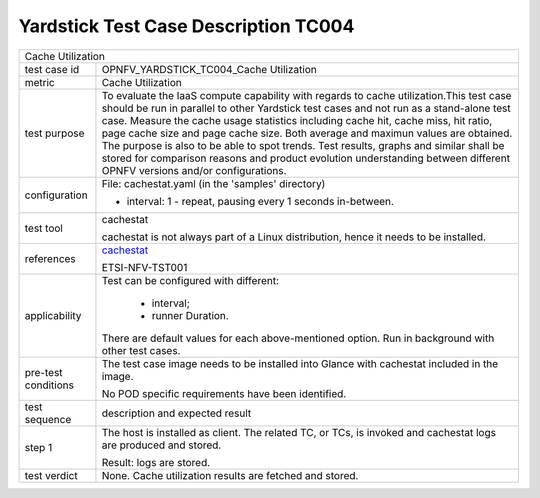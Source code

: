 .. This work is licensed under a Creative Commons Attribution 4.0 International
.. License.
.. http://creativecommons.org/licenses/by/4.0
.. (c) OPNFV, Huawei Technologies Co.,Ltd and others.

*************************************
Yardstick Test Case Description TC004
*************************************

.. _cachestat: https://github.com/brendangregg/perf-tools/tree/master/fs

+-----------------------------------------------------------------------------+
|Cache Utilization                                                            |
|                                                                             |
+--------------+--------------------------------------------------------------+
|test case id  | OPNFV_YARDSTICK_TC004_Cache Utilization                      |
|              |                                                              |
+--------------+--------------------------------------------------------------+
|metric        | Cache Utilization                                            |
|              |                                                              |
+--------------+--------------------------------------------------------------+
|test purpose  | To evaluate the IaaS compute capability with regards to      |
|              | cache utilization.This test case should be run in parallel   |
|              | to other Yardstick test cases and not run as a stand-alone   |
|              | test case.                                                   |
|              | Measure the cache usage statistics including cache hit,      |
|              | cache miss, hit ratio, page cache size and page cache size.  |
|              | Both average and maximun values are obtained.                |
|              | The purpose is also to be able to spot trends.               |
|              | Test results, graphs and similar shall be stored for         |
|              | comparison reasons and product evolution understanding       |
|              | between different OPNFV versions and/or configurations.      |
|              |                                                              |
+--------------+--------------------------------------------------------------+
|configuration | File: cachestat.yaml (in the 'samples' directory)            |
|              |                                                              |
|              | * interval: 1 - repeat, pausing every 1 seconds in-between.  |
|              |                                                              |
+--------------+--------------------------------------------------------------+
|test tool     | cachestat                                                    |
|              |                                                              |
|              | cachestat is not always part of a Linux distribution, hence  |
|              | it needs to be installed.                                    |
|              |                                                              |
+--------------+--------------------------------------------------------------+
|references    | cachestat_                                                   |
|              |                                                              |
|              | ETSI-NFV-TST001                                              |
|              |                                                              |
+--------------+--------------------------------------------------------------+
|applicability | Test can be configured with different:                       |
|              |                                                              |
|              |  * interval;                                                 |
|              |  * runner Duration.                                          |
|              |                                                              |
|              | There are default values for each above-mentioned option.    |
|              | Run in background with other test cases.                     |
|              |                                                              |
+--------------+--------------------------------------------------------------+
|pre-test      | The test case image needs to be installed into Glance        |
|conditions    | with cachestat included in the image.                        |
|              |                                                              |
|              | No POD specific requirements have been identified.           |
|              |                                                              |
+--------------+--------------------------------------------------------------+
|test sequence | description and expected result                              |
|              |                                                              |
+--------------+--------------------------------------------------------------+
|step 1        | The host is installed as client. The related TC, or TCs, is  |
|              | invoked and cachestat logs are produced and stored.          |
|              |                                                              |
|              | Result: logs are stored.                                     |
|              |                                                              |
+--------------+--------------------------------------------------------------+
|test verdict  | None. Cache utilization results are fetched and stored.      |
|              |                                                              |
+--------------+--------------------------------------------------------------+
